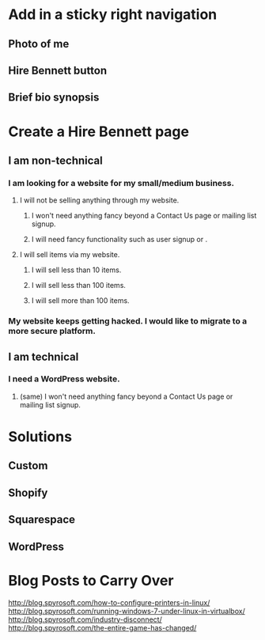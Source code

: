 * Add in a sticky right navigation
** Photo of me
** Hire Bennett button
** Brief bio synopsis
* Create a Hire Bennett page
** I am non-technical
*** I am looking for a website for my small/medium business.
**** I will not be selling anything through my website.
***** I won't need anything fancy beyond a Contact Us page or mailing list signup.
***** I will need fancy functionality such as user signup or .
**** I will sell items via my website.
***** I will sell less than 10 items.
***** I will sell less than 100 items.
***** I will sell more than 100 items.
*** 
*** My website keeps getting hacked. I would like to migrate to a more secure platform.
** I am technical
*** I need a WordPress website.
**** (same) I won't need anything fancy beyond a Contact Us page or mailing list signup.
*** 
* Solutions
** Custom
** Shopify
** Squarespace
** WordPress
* Blog Posts to Carry Over
http://blog.spyrosoft.com/how-to-configure-printers-in-linux/
http://blog.spyrosoft.com/running-windows-7-under-linux-in-virtualbox/
http://blog.spyrosoft.com/industry-disconnect/
http://blog.spyrosoft.com/the-entire-game-has-changed/